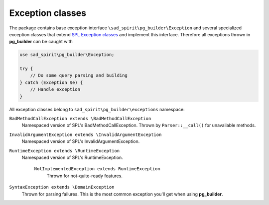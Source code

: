 =================
Exception classes
=================

The package contains base exception interface ``\sad_spirit\pg_builder\Exception`` and several specialized exception
classes that extend `SPL Exception classes <https://php.net/manual/en/spl.exceptions.php>`__ and implement
this interface. Therefore all exceptions thrown in **pg_builder** can be caught with

.. code-block:: php

   use sad_spirit\pg_builder\Exception;

   try {
       // Do some query parsing and building
   } catch (Exception $e) {
       // Handle exception
   }

All exception classes belong to ``sad_spirit\pg_builder\exceptions``
namespace:

``BadMethodCallException extends \BadMethodCallException``
    Namespaced version of SPL's BadMethodCallException. Thrown by ``Parser::__call()`` for unavailable methods.

``InvalidArgumentException extends \InvalidArgumentException``
    Namespaced version of SPL's InvalidArgumentException.

``RuntimeException extends \RuntimeException``
    Namespaced version of SPL's RuntimeException.

        ``NotImplementedException extends RuntimeException``
            Thrown for not-quite-ready features.

``SyntaxException extends \DomainException``
    Thrown for parsing failures. This is the most common exception you'll get when using **pg_builder**.
